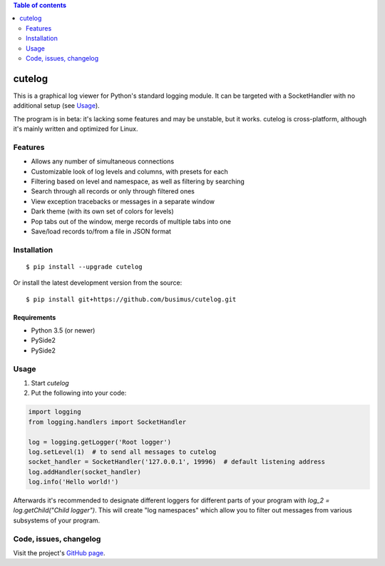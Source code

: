 .. contents:: Table of contents
   :depth: 2

=======
cutelog
=======

This is a graphical log viewer for Python's standard logging module.
It can be targeted with a SocketHandler with no additional setup (see Usage_).

The program is in beta: it's lacking some features and may be unstable, but it works.
cutelog is cross-platform, although it's mainly written and optimized for Linux.

Features
========
* Allows any number of simultaneous connections
* Customizable look of log levels and columns, with presets for each
* Filtering based on level and namespace, as well as filtering by searching
* Search through all records or only through filtered ones
* View exception tracebacks or messages in a separate window
* Dark theme (with its own set of colors for levels)
* Pop tabs out of the window, merge records of multiple tabs into one
* Save/load records to/from a file in JSON format

Installation
============
::

    $ pip install --upgrade cutelog

Or install the latest development version from the source::

    $ pip install git+https://github.com/busimus/cutelog.git

Requirements
------------
* Python 3.5 (or newer)
* PySide2
* PySide2

Usage
=====
1. Start `cutelog`

2. Put the following into your code:

.. code-block :: python

    import logging
    from logging.handlers import SocketHandler

    log = logging.getLogger('Root logger')
    log.setLevel(1)  # to send all messages to cutelog
    socket_handler = SocketHandler('127.0.0.1', 19996)  # default listening address
    log.addHandler(socket_handler)
    log.info('Hello world!')

Afterwards it's recommended to designate different loggers for different parts of your program with `log_2 = log.getChild("Child logger")`.
This will create "log namespaces" which allow you to filter out messages from various subsystems of your program.

Code, issues, changelog
=======================
Visit the project's `GitHub page <https://github.com/busimus/cutelog>`_.

